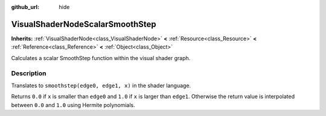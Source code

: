 :github_url: hide

.. Generated automatically by doc/tools/make_rst.py in Rebel Engine's source tree.
.. DO NOT EDIT THIS FILE, but the VisualShaderNodeScalarSmoothStep.xml source instead.
.. The source is found in doc/classes or modules/<name>/doc_classes.

.. _class_VisualShaderNodeScalarSmoothStep:

VisualShaderNodeScalarSmoothStep
================================

**Inherits:** :ref:`VisualShaderNode<class_VisualShaderNode>` **<** :ref:`Resource<class_Resource>` **<** :ref:`Reference<class_Reference>` **<** :ref:`Object<class_Object>`

Calculates a scalar SmoothStep function within the visual shader graph.

Description
-----------

Translates to ``smoothstep(edge0, edge1, x)`` in the shader language.

Returns ``0.0`` if ``x`` is smaller than ``edge0`` and ``1.0`` if ``x`` is larger than ``edge1``. Otherwise the return value is interpolated between ``0.0`` and ``1.0`` using Hermite polynomials.

.. |virtual| replace:: :abbr:`virtual (This method should typically be overridden by the user to have any effect.)`
.. |const| replace:: :abbr:`const (This method has no side effects. It doesn't modify any of the instance's member variables.)`
.. |vararg| replace:: :abbr:`vararg (This method accepts any number of arguments after the ones described here.)`
